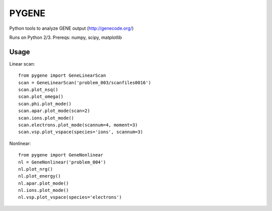 .. highlight:: python

PYGENE
=============

Python tools to analyze GENE output (http://genecode.org/)

Runs on Python 2/3.  Prereqs: numpy, scipy, matplotlib

Usage
-------------

Linear scan::

  from pygene import GeneLinearScan
  scan = GeneLinearScan('problem_003/scanfiles0016')
  scan.plot_nsq()
  scan.plot_omega()
  scan.phi.plot_mode()
  scan.apar.plot_mode(scan=2)
  scan.ions.plot_mode()
  scan.electrons.plot_mode(scannum=4, moment=3)
  scan.vsp.plot_vspace(species='ions', scannum=3)

Nonlinear::

  from pygene import GeneNonlinear
  nl = GeneNonlinear('problem_004')
  nl.plot_nrg()
  nl.plot_energy()
  nl.apar.plot_mode()
  nl.ions.plot_mode()
  nl.vsp.plot_vspace(species='electrons')